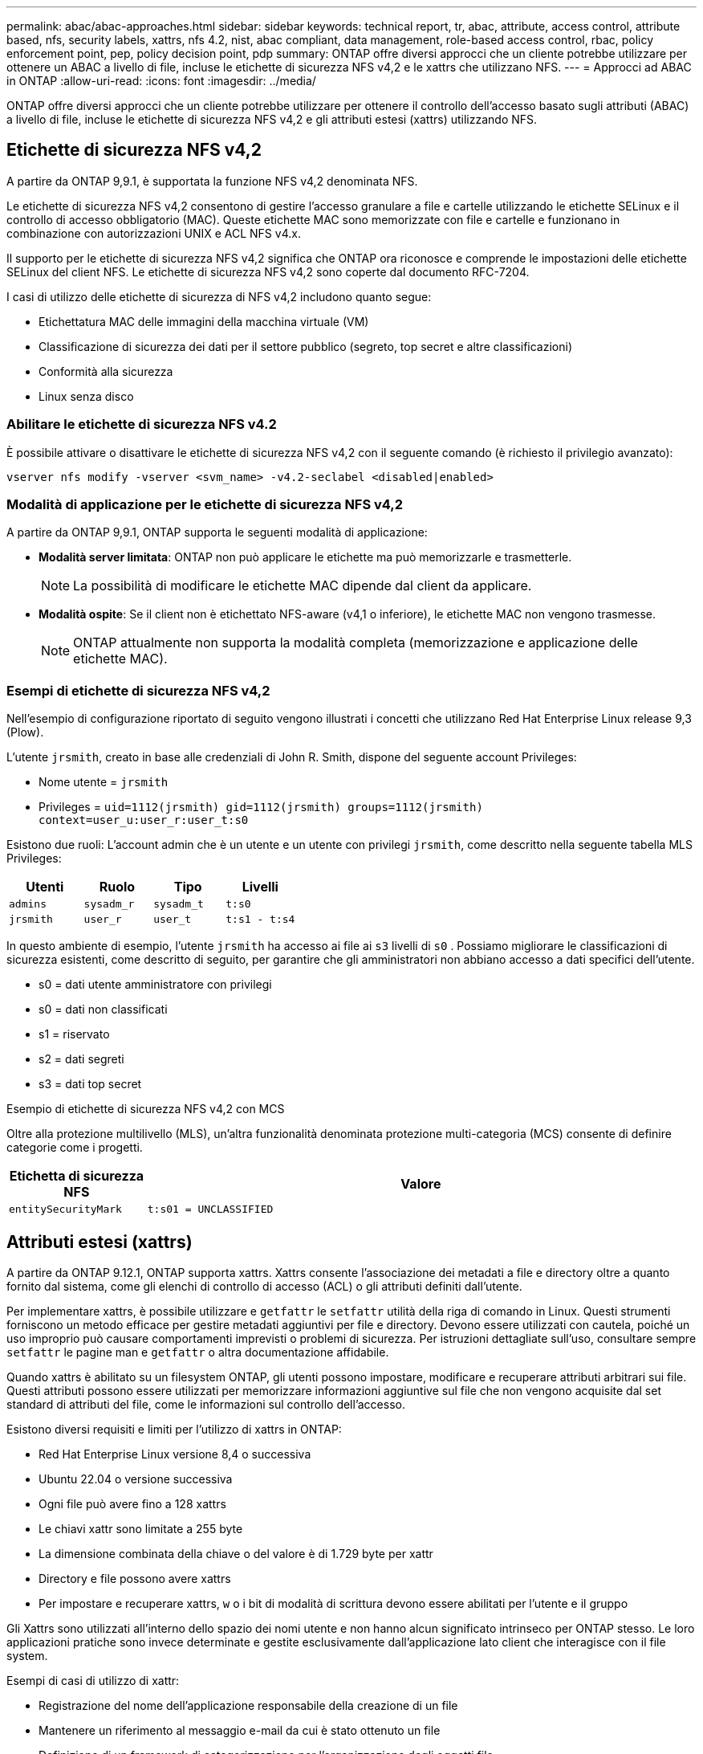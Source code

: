 ---
permalink: abac/abac-approaches.html 
sidebar: sidebar 
keywords: technical report, tr, abac, attribute, access control, attribute based, nfs, security labels, xattrs, nfs 4.2, nist, abac compliant, data management, role-based access control, rbac, policy enforcement point, pep, policy decision point, pdp 
summary: ONTAP offre diversi approcci che un cliente potrebbe utilizzare per ottenere un ABAC a livello di file, incluse le etichette di sicurezza NFS v4,2 e le xattrs che utilizzano NFS. 
---
= Approcci ad ABAC in ONTAP
:allow-uri-read: 
:icons: font
:imagesdir: ../media/


[role="lead"]
ONTAP offre diversi approcci che un cliente potrebbe utilizzare per ottenere il controllo dell'accesso basato sugli attributi (ABAC) a livello di file, incluse le etichette di sicurezza NFS v4,2 e gli attributi estesi (xattrs) utilizzando NFS.



== Etichette di sicurezza NFS v4,2

A partire da ONTAP 9,9.1, è supportata la funzione NFS v4,2 denominata NFS.

Le etichette di sicurezza NFS v4,2 consentono di gestire l'accesso granulare a file e cartelle utilizzando le etichette SELinux e il controllo di accesso obbligatorio (MAC). Queste etichette MAC sono memorizzate con file e cartelle e funzionano in combinazione con autorizzazioni UNIX e ACL NFS v4.x.

Il supporto per le etichette di sicurezza NFS v4,2 significa che ONTAP ora riconosce e comprende le impostazioni delle etichette SELinux del client NFS. Le etichette di sicurezza NFS v4,2 sono coperte dal documento RFC-7204.

I casi di utilizzo delle etichette di sicurezza di NFS v4,2 includono quanto segue:

* Etichettatura MAC delle immagini della macchina virtuale (VM)
* Classificazione di sicurezza dei dati per il settore pubblico (segreto, top secret e altre classificazioni)
* Conformità alla sicurezza
* Linux senza disco




=== Abilitare le etichette di sicurezza NFS v4.2

È possibile attivare o disattivare le etichette di sicurezza NFS v4,2 con il seguente comando (è richiesto il privilegio avanzato):

[source, cli]
----
vserver nfs modify -vserver <svm_name> -v4.2-seclabel <disabled|enabled>
----


=== Modalità di applicazione per le etichette di sicurezza NFS v4,2

A partire da ONTAP 9,9.1, ONTAP supporta le seguenti modalità di applicazione:

* *Modalità server limitata*: ONTAP non può applicare le etichette ma può memorizzarle e trasmetterle.
+

NOTE: La possibilità di modificare le etichette MAC dipende dal client da applicare.

* *Modalità ospite*: Se il client non è etichettato NFS-aware (v4,1 o inferiore), le etichette MAC non vengono trasmesse.
+

NOTE: ONTAP attualmente non supporta la modalità completa (memorizzazione e applicazione delle etichette MAC).





=== Esempi di etichette di sicurezza NFS v4,2

Nell'esempio di configurazione riportato di seguito vengono illustrati i concetti che utilizzano Red Hat Enterprise Linux release 9,3 (Plow).

L'utente `jrsmith`, creato in base alle credenziali di John R. Smith, dispone del seguente account Privileges:

* Nome utente = `jrsmith`
* Privileges = `uid=1112(jrsmith) gid=1112(jrsmith) groups=1112(jrsmith) context=user_u:user_r:user_t:s0`


Esistono due ruoli: L'account admin che è un utente e un utente con privilegi `jrsmith`, come descritto nella seguente tabella MLS Privileges:

[cols="26%a,24%a,25%a,25%a"]
|===
| Utenti | Ruolo | Tipo | Livelli 


 a| 
`admins`
 a| 
`sysadm_r`
 a| 
`sysadm_t`
 a| 
`t:s0`



 a| 
`jrsmith`
 a| 
`user_r`
 a| 
`user_t`
 a| 
`t:s1 - t:s4`

|===
In questo ambiente di esempio, l'utente `jrsmith` ha accesso ai file ai `s3` livelli di `s0` . Possiamo migliorare le classificazioni di sicurezza esistenti, come descritto di seguito, per garantire che gli amministratori non abbiano accesso a dati specifici dell'utente.

* s0 = dati utente amministratore con privilegi
* s0 = dati non classificati
* s1 = riservato
* s2 = dati segreti
* s3 = dati top secret


.Esempio di etichette di sicurezza NFS v4,2 con MCS
Oltre alla protezione multilivello (MLS), un'altra funzionalità denominata protezione multi-categoria (MCS) consente di definire categorie come i progetti.

[cols="2a,8a"]
|===
| Etichetta di sicurezza NFS | Valore 


 a| 
`entitySecurityMark`
 a| 
`t:s01 = UNCLASSIFIED`

|===


== Attributi estesi (xattrs)

A partire da ONTAP 9.12.1, ONTAP supporta xattrs. Xattrs consente l'associazione dei metadati a file e directory oltre a quanto fornito dal sistema, come gli elenchi di controllo di accesso (ACL) o gli attributi definiti dall'utente.

Per implementare xattrs, è possibile utilizzare e `getfattr` le `setfattr` utilità della riga di comando in Linux. Questi strumenti forniscono un metodo efficace per gestire metadati aggiuntivi per file e directory. Devono essere utilizzati con cautela, poiché un uso improprio può causare comportamenti imprevisti o problemi di sicurezza. Per istruzioni dettagliate sull'uso, consultare sempre `setfattr` le pagine man e `getfattr` o altra documentazione affidabile.

Quando xattrs è abilitato su un filesystem ONTAP, gli utenti possono impostare, modificare e recuperare attributi arbitrari sui file. Questi attributi possono essere utilizzati per memorizzare informazioni aggiuntive sul file che non vengono acquisite dal set standard di attributi del file, come le informazioni sul controllo dell'accesso.

Esistono diversi requisiti e limiti per l'utilizzo di xattrs in ONTAP:

* Red Hat Enterprise Linux versione 8,4 o successiva
* Ubuntu 22.04 o versione successiva
* Ogni file può avere fino a 128 xattrs
* Le chiavi xattr sono limitate a 255 byte
* La dimensione combinata della chiave o del valore è di 1.729 byte per xattr
* Directory e file possono avere xattrs
* Per impostare e recuperare xattrs, `w` o i bit di modalità di scrittura devono essere abilitati per l'utente e il gruppo


Gli Xattrs sono utilizzati all'interno dello spazio dei nomi utente e non hanno alcun significato intrinseco per ONTAP stesso. Le loro applicazioni pratiche sono invece determinate e gestite esclusivamente dall'applicazione lato client che interagisce con il file system.

Esempi di casi di utilizzo di xattr:

* Registrazione del nome dell'applicazione responsabile della creazione di un file
* Mantenere un riferimento al messaggio e-mail da cui è stato ottenuto un file
* Definizione di un framework di categorizzazione per l'organizzazione degli oggetti file
* Etichettare i file con l'URL della fonte di download originale




=== Comandi per la gestione di xattrs

* `setfattr` imposta un attributo esteso di un file o di una directory:
+
`setfattr -n <attribute_name> -v <attribute_value> <file or directory name>`

+
Esempio di comando:

+
[source, cli]
----
setfattr -n user.comment -v test example.txt
----
* `getfattr` recupera il valore di un attributo esteso specifico o elenca tutti gli attributi estesi di un file o di una directory:
+
Attributo specifico:
`getfattr -n <attribute_name> <file or directory name>`

+
Tutti gli attributi:
`getfattr <file or directory name>`

+
Esempio di comando:

+
[source, cli]
----
getfattr -n user.comment example.txt
----




=== Esempi di coppie di valori chiave xattr

La tabella seguente mostra due esempi di coppie di valori chiave xattr:

[cols="2a,8a"]
|===
| xattr | Valore 


 a| 
`user.digitalIdentifier`
 a| 
`CN=John Smith jrsmith, OU=Finance, OU=U.S.ACME, O=US, C=US`



 a| 
`user.countryOfAffiliations`
 a| 
`USA`

|===


=== Autorizzazioni utente con ACE per xattrs

Una voce di controllo di accesso (ACE) è un componente all'interno di un ACL che definisce i diritti di accesso o le autorizzazioni concesse a un singolo utente o a un gruppo di utenti per una risorsa specifica, ad esempio un file o una directory. Ogni ACE specifica il tipo di accesso consentito o negato ed è associato a un'identità di protezione particolare (identità utente o gruppo).

.Per gli xattrs è richiesta la voce ACE (Access Control Entry)
* Recupera xattr: Autorizzazioni necessarie per la lettura degli attributi estesi di un file o di una directory da parte di un utente. La "R" indica che è necessario il permesso di lettura.
* Set xattrs: Le autorizzazioni necessarie per modificare o impostare gli attributi estesi. "A", "w" e "T" rappresentano diversi esempi di permessi, quali append, write e un permesso specifico relativo a xattrs.
* File: Gli utenti hanno bisogno di aggiungere, scrivere e potenzialmente di un'autorizzazione speciale relativa a xattrs per impostare gli attributi estesi.
* Directory: Per impostare gli attributi estesi è necessaria un'autorizzazione specifica "T".


|===
| Tipo di file | Recupera xattr | Set xattrs 


| File | R | A, w, T 


| Directory | R | T 
|===


== Integrazione con il software ABAC Identity and Access Control

Per sfruttare appieno le funzionalità di ABAC, ONTAP può integrarsi con un software di gestione delle identità e degli accessi orientato all'ABAC.

In un sistema ABAC, il Policy Enforcement Point (PEP) e il Policy Decision Point (PDP) svolgono ruoli cruciali. Il PEP è responsabile dell'applicazione dei criteri di controllo degli accessi, mentre il PDP decide se concedere o negare l'accesso in base ai criteri.

In un ambiente pratico, un'organizzazione impiegherebbe una combinazione di etichette di sicurezza NFS e xattrs. Vengono utilizzati per rappresentare una varietà di metadati, tra cui classificazione, protezione, applicazione e contenuto, che sono tutti fondamentali per prendere decisioni ABAC. Xattrs, ad esempio, può essere utilizzato per memorizzare gli attributi delle risorse che il PDP utilizza per il processo decisionale. È possibile definire un attributo per rappresentare il livello di classificazione di un file (ad esempio, "non classificato", "riservato", "segreto" o "Segreto principale"). Il PDP potrebbe quindi utilizzare questo attributo per applicare un criterio che limita l'accesso degli utenti solo ai file con un livello di classificazione uguale o inferiore al livello di verifica.


NOTE: Questo contenuto presuppone che i servizi di identità, autenticazione e accesso del cliente includano almeno un PEP e un PDP che fungono da intermediari per l'accesso al file system.

.Esempio di flusso di processo per ABAC
. L'utente presenta le credenziali (ad esempio, PKI, OAuth, SAML) per l'accesso al sistema PEP e ottiene i risultati da PDP.
+
Il ruolo del PEP è quello di intercettare la richiesta di accesso dell'utente e inoltrarla al PDP.

. Il PDP valuta quindi questa richiesta in base ai criteri ABAC stabiliti.
+
Questi criteri considerano diversi attributi correlati all'utente, alla risorsa in questione e all'ambiente circostante. Sulla base di questi criteri, il PDP prende una decisione di accesso per consentire o negare e quindi comunica questa decisione al PEP.

+
PDP fornisce criteri a PEP da applicare. Il PEP applica quindi questa decisione, concedendo o negando la richiesta di accesso dell'utente in base alla decisione del PDP.

. Dopo una richiesta riuscita, l'utente richiede un file memorizzato in ONTAP (ad esempio, AFF, AFF-C).
. Se la richiesta viene eseguita correttamente, PEP riceve dal documento i tag di controllo dell'accesso con precisione.
. PEP richiede un criterio per l'utente in base ai certificati di quell'utente.
. PEP prende una decisione in base a criteri e tag se l'utente ha accesso al file e consente all'utente di recuperare il file.



NOTE: L'accesso effettivo può essere eseguito utilizzando i token.

image:abac-access-architecture.png["Architettura di accesso ABAC"]



== Clonazione ONTAP e SnapMirror

Le tecnologie di clonazione e SnapMirror di ONTAP sono progettate per fornire funzionalità di replica e clonazione dei dati efficienti e affidabili, garantendo che tutti gli aspetti dei dati dei file, compresi xattrs, vengano preservati e trasferiti insieme al file. Le xattrs sono fondamentali per la memorizzazione di metadati aggiuntivi associati a un file, come etichette di sicurezza, informazioni di controllo degli accessi e dati definiti dall'utente, essenziali per mantenere il contesto e l'integrità del file.

Quando un volume viene clonato utilizzando la tecnologia FlexClone di ONTAP, viene creata una replica scrivibile esatta del volume. Questo processo di cloning è istantaneo, efficiente in termini di spazio e include tutti i dati e i metadati dei file per assicurare la replica completa delle xattrs. Allo stesso modo, SnapMirror garantisce che i dati vengano mirrorati su un sistema secondario, con piena fedeltà. Questo include xattrs, che sono fondamentali per le applicazioni che si basano su questi metadati per funzionare correttamente.

Includendo xattrs in operazioni di cloning e replica, NetApp ONTAP garantisce che il set di dati completo, con tutte le sue caratteristiche, sia disponibile e coerente nei sistemi di storage primario e secondario. Questo approccio completo alla gestione dei dati è fondamentale per le organizzazioni che richiedono una data Protection coerente, un recovery rapido e il rispetto degli standard normativi e di compliance. Inoltre, semplifica la gestione dei dati in diversi ambienti, sia on-premise che nel cloud, offrendo agli utenti la certezza che i loro dati saranno completi e inalterati durante i processi.


NOTE: Le etichette di sicurezza NFS v4,2 hanno gli avvertimenti definiti in <<Etichette di sicurezza NFS v4,2>>.



== Controllo delle modifiche alle etichette

Il controllo delle modifiche alle etichette di sicurezza xattrs o NFS è un aspetto critico della gestione e della sicurezza del file system. Gli strumenti standard di audit del file system consentono il monitoraggio e la registrazione di tutte le modifiche apportate al file system, incluse le modifiche apportate agli xattrs e alle etichette di sicurezza.

Negli ambienti Linux, il `auditd` demone è comunemente usato per stabilire il controllo degli eventi del file system. Consente agli amministratori di configurare le regole per controllare chiamate di sistema specifiche correlate alle modifiche xattr, quali `setxattr`, `lsetxattr` e per impostare gli attributi e, `lremovexattr` e `fsetxattr` per la `fremovexattr` rimozione degli attributi `removexattr`.

ONTAP FPolicy estende queste funzionalità fornendo un solido framework per il monitoraggio e il controllo in tempo reale delle operazioni sui file. FPolicy può essere configurato per supportare vari eventi xattr, offrendo un controllo granulare sulle operazioni dei file e la capacità di applicare policy di gestione dei dati complete.

Per gli utenti che utilizzano xattrs, specialmente negli ambienti NFS v3 e NFS v4, sono supportate solo alcune combinazioni di operazioni e filtri per il monitoraggio. L'elenco delle combinazioni di operazioni e filtri supportate per il monitoraggio FPolicy degli eventi di accesso ai file NFS v3 e NFS v4 è descritto di seguito:

[cols="25%a,75%a"]
|===
| Operazioni di file supportate | Filtri supportati 


 a| 
`setattr`
 a| 
`offline-bit, setattr_with_owner_change, setattr_with_group_change, setattr_with_mode_change, setattr_with_modify_time_change, setattr_with_access_time_change, setattr_with_size_change, exclude_directory`

|===
.Esempio di un frammento di registro auditd per un'operazione setattr:
[listing]
----
type=SYSCALL msg=audit(1713451401.168:106964): arch=c000003e syscall=188
success=yes exit=0 a0=7fac252f0590 a1=7fac251d4750 a2=7fac252e50a0 a3=25
items=1 ppid=247417 pid=247563 auid=1112 uid=1112 gid=1112 euid=1112
suid=1112 fsuid=1112 egid=1112 sgid=1112 fsgid=1112 tty=pts0 ses=141
comm="python3" exe="/usr/bin/python3.9"
subj=unconfined_u:unconfined_r:unconfined_t:s0-s0:c0.c1023
key="*set-xattr*"ARCH=x86_64 SYSCALL=**setxattr** AUID="jrsmith"
UID="jrsmith" GID="jrsmith" EUID="jrsmith" SUID="jrsmith"
FSUID="jrsmith" EGID="jrsmith" SGID="jrsmith" FSGID="jrsmith"
----
L'abilitazione link:../nas-audit/two-parts-fpolicy-solution-concept.html["FPolicy di ONTAP"] per gli utenti che lavorano con xattrs fornisce un livello di visibilità e controllo essenziale per mantenere l'integrità e la sicurezza del file system. Sfruttando le funzionalità di monitoraggio avanzate di FPolicy, le organizzazioni possono garantire che tutte le modifiche apportate agli xattrs vengano monitorate, controllate e allineate ai loro standard di sicurezza e conformità. Questo approccio proattivo alla gestione del file system è per questo motivo l'attivazione di ONTAP FPolicy è vivamente consigliata a tutte le organizzazioni che desiderano migliorare le proprie strategie di data governance e protezione.



== Esempi di controllo dell'accesso ai dati

La seguente voce di esempio per i dati memorizzati nel cert PKI di John R Smith mostra come l'approccio di NetApp può essere applicato a un file e fornire un controllo di accesso dettagliato.


NOTE: Questi esempi sono a scopo illustrativo ed è responsabilità del cliente determinare i metadati associati alle etichette di sicurezza NFS v4,2 e agli xattrs. I dettagli sull'aggiornamento e sulla conservazione delle etichette vengono omessi per semplicità.

[cols="2a,8a"]
|===
| Chiave | Valore 


 a| 
EntitySecurityMark
 a| 
t:S01 = NON CLASSIFICATO



 a| 
Info
 a| 
[listing]
----
{
  "commonName": {
    "value": "Smith John R jrsmith"
  },
  "emailAddresses": [
    {
      "value": "jrsmith@dod.mil"
    }
  ],
  "employeeId": {
    "value": "00000387835"
  },
  "firstName": {
    "value": "John"
  },
  "lastName": {
    "value": "Smith"
  },
  "telephoneNumber": {
    "value": "938/260-9537"
  },
  "uid": {
    "value": "jrsmith"
  }
}
----


 a| 
specifiche
 a| 
"DoD"



 a| 
uuid
 a| 
b4111349-7875-4115-ad30-0928565f2e15



 a| 
AdminOrganization
 a| 
[listing]
----
{
   "value": "DoD"
}
----


 a| 
briefing
 a| 
[listing]
----
[
  {
    "value": "ABC1000"
  },
  {
    "value": "DEF1001"
  },
  {
    "value": "EFG2000"
  }
]
----


 a| 
CitizenshipStatus
 a| 
[listing]
----
{
  "value": "US"
}
----


 a| 
giochi
 a| 
[listing]
----
[
  {
    "value": "TS"
  },
  {
    "value": "S"
  },
  {
    "value": "C"
  },
  {
    "value": "U"
  }
]
----


 a| 
CountryOfAffiliations
 a| 
[listing]
----
[
  {
    "value": "USA"
  }
]
----


 a| 
DigitalIdentifier
 a| 
[listing]
----
{
  "classification": "UNCLASSIFIED",
  "value": "cn=smith john r jrsmith, ou=dod, o=u.s. government, c=us"
}
----


 a| 
DissemTos
 a| 
[listing]
----
{
   "value": "DoD"
}
----


 a| 
DutyOrganization
 a| 
[listing]
----
{
   "value": "DoD"
}
----


 a| 
EntityType
 a| 
[listing]
----
{
   "value": "GOV"
}
----


 a| 
FineAccessControls
 a| 
[listing]
----
[
   {
      "value": "SI"
   },
   {
      "value": "TK"
   },
   {
      "value": "NSYS"
   }
]
----
|===
Questi diritti PKI mostrano i dettagli di accesso di John R. Smith, incluso l'accesso per tipo di dati e attribuzione.

Se John R. Smith creasse e salvasse un documento denominato _"sample_analysis.doc"_, in base alle pertinenti direttive politiche, l'utente aggiungerebbe i contrassegni di intestazione e porzione appropriati, l'agenzia e l'ufficio di origine e il blocco dell'autorità di classificazione appropriato in base alla classificazione del documento come mostrato nell'immagine seguente. Questi metadati ricchi sono comprensibili solo dopo che sono stati scansionati da Natural Language Processing (NLP) e che sono state applicate regole per rendere il significato dai contrassegni. Strumenti come la classificazione NetApp BlueXP  possono fare questo, ma sono meno efficienti per le decisioni relative al controllo dell'accesso perché richiedono l'autorizzazione a esaminare il documento.

.Marcatura non classificata della porzione del documento CAPCO
image:abac-unclassified.png["Un esempio di marcatura di una porzione di documento non classificata CAPCO"]

Negli scenari in cui i metadati IC-TDF vengono archiviati separatamente dal file, NetApp sostiene la necessità di un ulteriore livello di controllo degli accessi dettagliato. Ciò comporta l'archiviazione delle informazioni di controllo dell'accesso sia a livello di directory che in associazione con ciascun file. Ad esempio, considerare i seguenti tag collegati a un file:

* Etichette di sicurezza NFS v4,2: Utilizzate per prendere decisioni sulla sicurezza
* Xattrs: Fornire informazioni supplementari pertinenti al file e ai requisiti del programma organizzativo


Le seguenti coppie di valori chiave sono esempi di metadati che possono essere memorizzati come xattrs e offrono informazioni dettagliate sull'autore del file e sulle relative classificazioni di sicurezza. Tali metadati possono essere utilizzati dalle applicazioni client per prendere decisioni di accesso informate e organizzare i file in base a standard e requisiti organizzativi.

[cols="2a,8a"]
|===
| Chiave | Valore 


 a| 
`user.uuid`
 a| 
`"761d2e3c-e778-4ee4-997b-3bb9a6a1d3fa"`



 a| 
`user.entitySecurityMark`
 a| 
`"UNCLASSIFIED"`



 a| 
`user.specification`
 a| 
`"INFO"`



 a| 
`user.Info`
 a| 
[listing]
----
{
  "commonName": {
    "value": "Smith John R jrsmith"
  },
  "currentOrganization": {
    "value": "TUV33"
  },
  "displayName": {
    "value": "John Smith"
  },
  "emailAddresses": [
    "jrsmith@example.org"
  ],
  "employeeId": {
    "value": "00000405732"
  },
  "firstName": {
    "value": "John"
  },
  "lastName": {
    "value": "Smith"
  },
  "managers": [
    {
      "value": ""
    }
  ],
  "organizations": [
    {
      "value": "TUV33"
    },
    {
      "value": "WXY44"
    }
  ],
  "personalTitle": {
    "value": ""
  },
  "secureTelephoneNumber": {
    "value": "506-7718"
  },
  "telephoneNumber": {
    "value": "264/160-7187"
  },
  "title": {
    "value": "Software Engineer"
  },
  "uid": {
    "value": "jrsmith"
  }
}
----


 a| 
`user.geo_point`
 a| 
`[-78.7941, 35.7956]`

|===
.Informazioni correlate
* link:https://www.netapp.com/media/10720-tr-4067.pdf["NFS in NetApp ONTAP: Best practice e guida all'implementazione"^]
* Richiesta di commenti (RFC)
+
** link:https://datatracker.ietf.org/doc/html/rfc2203["RFC 2203: Specifica del protocollo RPCSEC_GSS"^]
** link:https://datatracker.ietf.org/doc/html/rfc3530["RFC 3530: Protocollo NFS (Network file System) versione 4"^]



